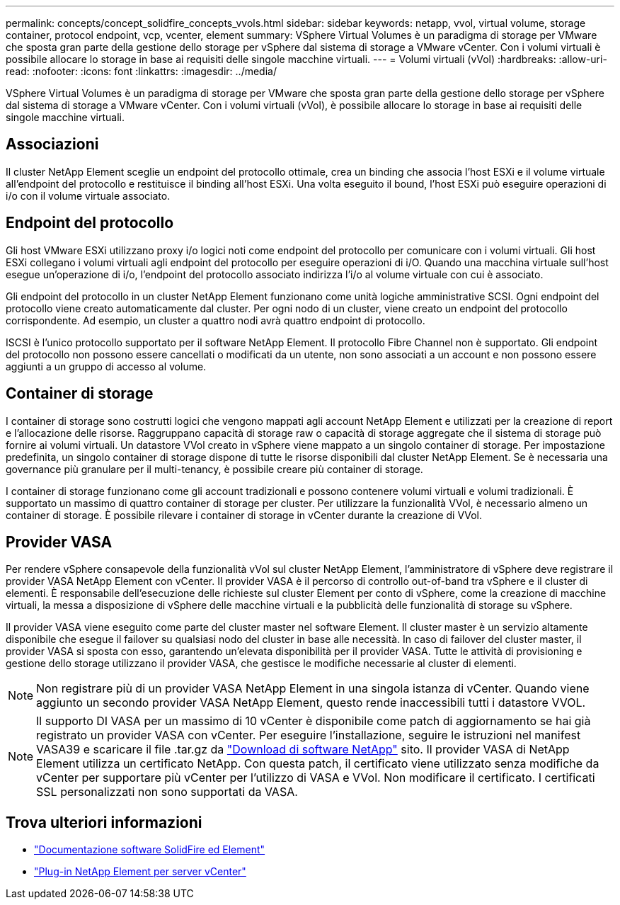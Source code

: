 ---
permalink: concepts/concept_solidfire_concepts_vvols.html 
sidebar: sidebar 
keywords: netapp, vvol, virtual volume, storage container, protocol endpoint, vcp, vcenter, element 
summary: VSphere Virtual Volumes è un paradigma di storage per VMware che sposta gran parte della gestione dello storage per vSphere dal sistema di storage a VMware vCenter. Con i volumi virtuali è possibile allocare lo storage in base ai requisiti delle singole macchine virtuali. 
---
= Volumi virtuali (vVol)
:hardbreaks:
:allow-uri-read: 
:nofooter: 
:icons: font
:linkattrs: 
:imagesdir: ../media/


[role="lead"]
VSphere Virtual Volumes è un paradigma di storage per VMware che sposta gran parte della gestione dello storage per vSphere dal sistema di storage a VMware vCenter. Con i volumi virtuali (vVol), è possibile allocare lo storage in base ai requisiti delle singole macchine virtuali.



== Associazioni

Il cluster NetApp Element sceglie un endpoint del protocollo ottimale, crea un binding che associa l'host ESXi e il volume virtuale all'endpoint del protocollo e restituisce il binding all'host ESXi. Una volta eseguito il bound, l'host ESXi può eseguire operazioni di i/o con il volume virtuale associato.



== Endpoint del protocollo

Gli host VMware ESXi utilizzano proxy i/o logici noti come endpoint del protocollo per comunicare con i volumi virtuali. Gli host ESXi collegano i volumi virtuali agli endpoint del protocollo per eseguire operazioni di i/O. Quando una macchina virtuale sull'host esegue un'operazione di i/o, l'endpoint del protocollo associato indirizza l'i/o al volume virtuale con cui è associato.

Gli endpoint del protocollo in un cluster NetApp Element funzionano come unità logiche amministrative SCSI. Ogni endpoint del protocollo viene creato automaticamente dal cluster. Per ogni nodo di un cluster, viene creato un endpoint del protocollo corrispondente. Ad esempio, un cluster a quattro nodi avrà quattro endpoint di protocollo.

ISCSI è l'unico protocollo supportato per il software NetApp Element. Il protocollo Fibre Channel non è supportato. Gli endpoint del protocollo non possono essere cancellati o modificati da un utente, non sono associati a un account e non possono essere aggiunti a un gruppo di accesso al volume.



== Container di storage

I container di storage sono costrutti logici che vengono mappati agli account NetApp Element e utilizzati per la creazione di report e l'allocazione delle risorse. Raggruppano capacità di storage raw o capacità di storage aggregate che il sistema di storage può fornire ai volumi virtuali. Un datastore VVol creato in vSphere viene mappato a un singolo container di storage. Per impostazione predefinita, un singolo container di storage dispone di tutte le risorse disponibili dal cluster NetApp Element. Se è necessaria una governance più granulare per il multi-tenancy, è possibile creare più container di storage.

I container di storage funzionano come gli account tradizionali e possono contenere volumi virtuali e volumi tradizionali. È supportato un massimo di quattro container di storage per cluster. Per utilizzare la funzionalità VVol, è necessario almeno un container di storage. È possibile rilevare i container di storage in vCenter durante la creazione di VVol.



== Provider VASA

Per rendere vSphere consapevole della funzionalità vVol sul cluster NetApp Element, l'amministratore di vSphere deve registrare il provider VASA NetApp Element con vCenter. Il provider VASA è il percorso di controllo out-of-band tra vSphere e il cluster di elementi. È responsabile dell'esecuzione delle richieste sul cluster Element per conto di vSphere, come la creazione di macchine virtuali, la messa a disposizione di vSphere delle macchine virtuali e la pubblicità delle funzionalità di storage su vSphere.

Il provider VASA viene eseguito come parte del cluster master nel software Element. Il cluster master è un servizio altamente disponibile che esegue il failover su qualsiasi nodo del cluster in base alle necessità. In caso di failover del cluster master, il provider VASA si sposta con esso, garantendo un'elevata disponibilità per il provider VASA. Tutte le attività di provisioning e gestione dello storage utilizzano il provider VASA, che gestisce le modifiche necessarie al cluster di elementi.


NOTE: Non registrare più di un provider VASA NetApp Element in una singola istanza di vCenter. Quando viene aggiunto un secondo provider VASA NetApp Element, questo rende inaccessibili tutti i datastore VVOL.


NOTE: Il supporto DI VASA per un massimo di 10 vCenter è disponibile come patch di aggiornamento se hai già registrato un provider VASA con vCenter. Per eseguire l'installazione, seguire le istruzioni nel manifest VASA39 e scaricare il file .tar.gz da link:https://mysupport.netapp.com/site/products/all/details/element-software/downloads-tab/download/62654/vasa39["Download di software NetApp"^] sito. Il provider VASA di NetApp Element utilizza un certificato NetApp. Con questa patch, il certificato viene utilizzato senza modifiche da vCenter per supportare più vCenter per l'utilizzo di VASA e VVol. Non modificare il certificato. I certificati SSL personalizzati non sono supportati da VASA.

[discrete]
== Trova ulteriori informazioni

* https://docs.netapp.com/us-en/element-software/index.html["Documentazione software SolidFire ed Element"]
* https://docs.netapp.com/us-en/vcp/index.html["Plug-in NetApp Element per server vCenter"^]

